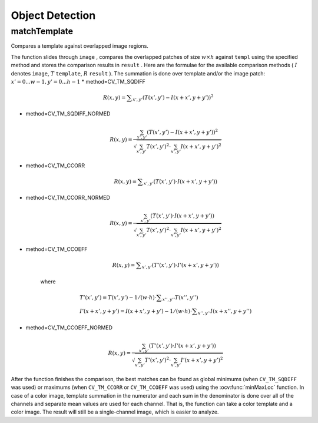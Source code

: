 Object Detection
================

.. highlight:: cpp

matchTemplate
-----------------
Compares a template against overlapped image regions.

.. ocv:function:: void matchTemplate( InputArray image, InputArray templ, OutputArray result, int method )

.. ocv:pyfunction:: cv2.matchTemplate(image, templ, method[, result]) -> result

.. ocv:cfunction:: void cvMatchTemplate( const CvArr* image, const CvArr* templ, CvArr* result, int method )
.. ocv:pyoldfunction:: cv.MatchTemplate(image, templ, result, method)-> None

    :param image: Image where the search is running. It must be 8-bit or 32-bit floating-point.

    :param templ: Searched template. It must be not greater than the source image and have the same data type.

    :param result: Map of comparison results. It must be single-channel 32-bit floating-point. If  ``image``  is  :math:`W \times H`  and ``templ``  is  :math:`w \times h` , then  ``result``  is  :math:`(W-w+1) \times (H-h+1)` .

    :param method: Parameter specifying the comparison method (see below).

The function slides through ``image`` , compares the
overlapped patches of size
:math:`w \times h` against ``templ`` using the specified method and stores the comparison results in ``result`` . Here are the formulae for the available comparison
methods (
:math:`I` denotes ``image``, :math:`T` ``template``, :math:`R` ``result`` ). The summation is done over template and/or the
image patch:
:math:`x' = 0...w-1, y' = 0...h-1`
* method=CV\_TM\_SQDIFF

    .. math::

        R(x,y)= \sum _{x',y'} (T(x',y')-I(x+x',y+y'))^2

* method=CV\_TM\_SQDIFF\_NORMED

    .. math::

        R(x,y)= \frac{\sum_{x',y'} (T(x',y')-I(x+x',y+y'))^2}{\sqrt{\sum_{x',y'}T(x',y')^2 \cdot \sum_{x',y'} I(x+x',y+y')^2}}

* method=CV\_TM\_CCORR

    .. math::

        R(x,y)= \sum _{x',y'} (T(x',y')  \cdot I(x+x',y+y'))

* method=CV\_TM\_CCORR\_NORMED

    .. math::

        R(x,y)= \frac{\sum_{x',y'} (T(x',y') \cdot I(x+x',y+y'))}{\sqrt{\sum_{x',y'}T(x',y')^2 \cdot \sum_{x',y'} I(x+x',y+y')^2}}

* method=CV\_TM\_CCOEFF

    .. math::

        R(x,y)= \sum _{x',y'} (T'(x',y')  \cdot I'(x+x',y+y'))

    where

    .. math::

        \begin{array}{l} T'(x',y')=T(x',y') - 1/(w  \cdot h)  \cdot \sum _{x'',y''} T(x'',y'') \\ I'(x+x',y+y')=I(x+x',y+y') - 1/(w  \cdot h)  \cdot \sum _{x'',y''} I(x+x'',y+y'') \end{array}

* method=CV\_TM\_CCOEFF\_NORMED

    .. math::

        R(x,y)= \frac{ \sum_{x',y'} (T'(x',y') \cdot I'(x+x',y+y')) }{ \sqrt{\sum_{x',y'}T'(x',y')^2 \cdot \sum_{x',y'} I'(x+x',y+y')^2} }

After the function finishes the comparison, the best matches can be found as global minimums (when ``CV_TM_SQDIFF`` was used) or maximums (when ``CV_TM_CCORR`` or ``CV_TM_CCOEFF`` was used) using the
:ocv:func:`minMaxLoc` function. In case of a color image, template summation in the numerator and each sum in the denominator is done over all of the channels and separate mean values are used for each channel. That is, the function can take a color template and a color image. The result will still be a single-channel image, which is easier to analyze.

.. Sample code::

   * : PYTHON : An example on how to match mouse selected regions in an image can be found at opencv_source_code/samples/python2/mouse_and_match.py